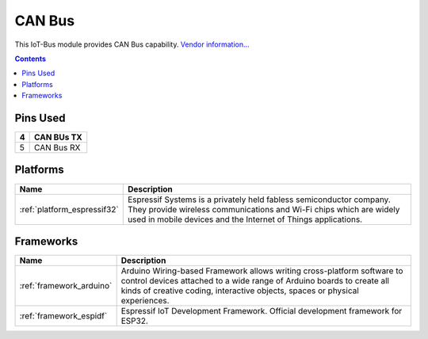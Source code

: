 .. _iot-bus-canbus:

CAN Bus
=======

.. image:: ../_static/iot-bus-canbus.jpg
  :target: http://www.oddwires.com/iot-bus-esp32-canbus

This IoT-Bus module provides CAN Bus capability.
`Vendor information... <http://www.oddwires.com/iot-bus-esp32-io/>`__

.. contents:: Contents
    :local:

Pins Used
---------

.. list-table::
  :header-rows:  1

  * - 4
    - CAN BUs TX
  * - 5
    - CAN Bus RX

.. begin_platforms

Platforms
---------
.. list-table::
    :header-rows:  1

    * - Name
      - Description

    * - :ref:`platform_espressif32`
      - Espressif Systems is a privately held fabless semiconductor company. They provide wireless communications and Wi-Fi chips which are widely used in mobile devices and the Internet of Things applications.

Frameworks
----------
.. list-table::
    :header-rows:  1

    * - Name
      - Description

    * - :ref:`framework_arduino`
      - Arduino Wiring-based Framework allows writing cross-platform software to control devices attached to a wide range of Arduino boards to create all kinds of creative coding, interactive objects, spaces or physical experiences.

    * - :ref:`framework_espidf`
      - Espressif IoT Development Framework. Official development framework for ESP32.

  